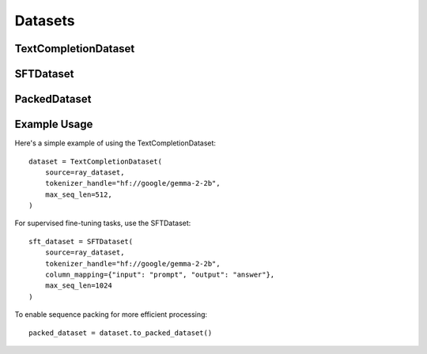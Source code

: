 .. _dataset_api:

Datasets
========

TextCompletionDataset
--------------------

.. py:class:: TextCompletionDataset

   A dataset class for standard text completion tasks.

   :param source: The source Ray dataset containing the text data
   :type source: ray.data.Dataset
   :param tokenizer: The tokenizer instance to use
   :type tokenizer: Optional[AutoTokenizer]
   :param tokenizer_handle: Handle/name of the HF tokenizer to load if not provided. E.g. "hf://google/gemma-2-2b"
   :type tokenizer_handle: Optional[str]
   :param column_mapping: Mapping of source column name to expected column name ("text")
   :type column_mapping: Optional[Dict[str, str]]
   :param model_type: Type of model implementation to use. Supported types: "KerasHub", "MaxText", "auto"
   :type model_type: ModelImplementationType | "auto"
   :param max_seq_len: Maximum sequence length for tokenization (default: 1024)
   :type max_seq_len: int
   :param custom_formatting_fn: A custom formatting function to apply to the raw sample before any other transformation steps
   :type custom_formatting_fn: Optional[callable]
   :param packing: Whether to enable sequence packing
   :type packing: bool

   .. py:method:: to_packed_dataset()

      Converts the current dataset to a PackedDataset for more efficient processing.

      :return: A new PackedDataset instance
      :rtype: PackedDataset

SFTDataset
----------

.. py:class:: SFTDataset(TextCompletionDataset)

   A dataset class for Supervised Fine-Tuning (SFT) tasks.

   :param source: The source Ray dataset containing the training data
   :type source: ray.data.Dataset
   :param tokenizer: HuggingFace tokenizer instance
   :type tokenizer: Optional[AutoTokenizer]
   :param tokenizer_handle: Handle/name of the HF tokenizer to load if not provided. E.g. "hf://google/gemma-2-2b"
   :type tokenizer_handle: Optional[str]
   :param column_mapping: Mapping of source column names to expected column names ("prompt" and "answer")
   :type column_mapping: Optional[Dict[str, str]]
   :param model_type: Type of model implementation to use. Supported types: "KerasHub", "MaxText", "auto"
   :type model_type: ModelImplementationType | "auto"
   :param max_seq_len: Maximum sequence length for tokenization (default: 1024)
   :type max_seq_len: int
   :param custom_formatting_fn: A custom formatting function to apply to the raw sample before any other transformation steps
   :type custom_formatting_fn: Optional[callable]

   .. py:method:: to_packed_dataset()

      Converts the current dataset to a PackedDataset for more efficient processing.

      :return: A new PackedDataset instance
      :rtype: PackedDataset

PackedDataset
------------

.. py:class:: PackedDataset

   A dataset class that packs multiple sequences together on the fly for more efficient processing.

   :param source_dataset: The source dataset containing unpacked sequences
   :type source_dataset: TextCompletionDataset
   :param pad_value: The value to use for padding (default: 0)
   :type pad_value: int

   .. note::
      - Packing must be used with Flash Attention enabled (which should be enabled by default)
      - Packing currently only works for MaxText models
      - Packing does not currently work for DDP training


Example Usage
------------

Here's a simple example of using the TextCompletionDataset::

    dataset = TextCompletionDataset(
        source=ray_dataset,
        tokenizer_handle="hf://google/gemma-2-2b",
        max_seq_len=512,
    )

For supervised fine-tuning tasks, use the SFTDataset::

    sft_dataset = SFTDataset(
        source=ray_dataset,
        tokenizer_handle="hf://google/gemma-2-2b",
        column_mapping={"input": "prompt", "output": "answer"},
        max_seq_len=1024
    )

To enable sequence packing for more efficient processing::

    packed_dataset = dataset.to_packed_dataset()